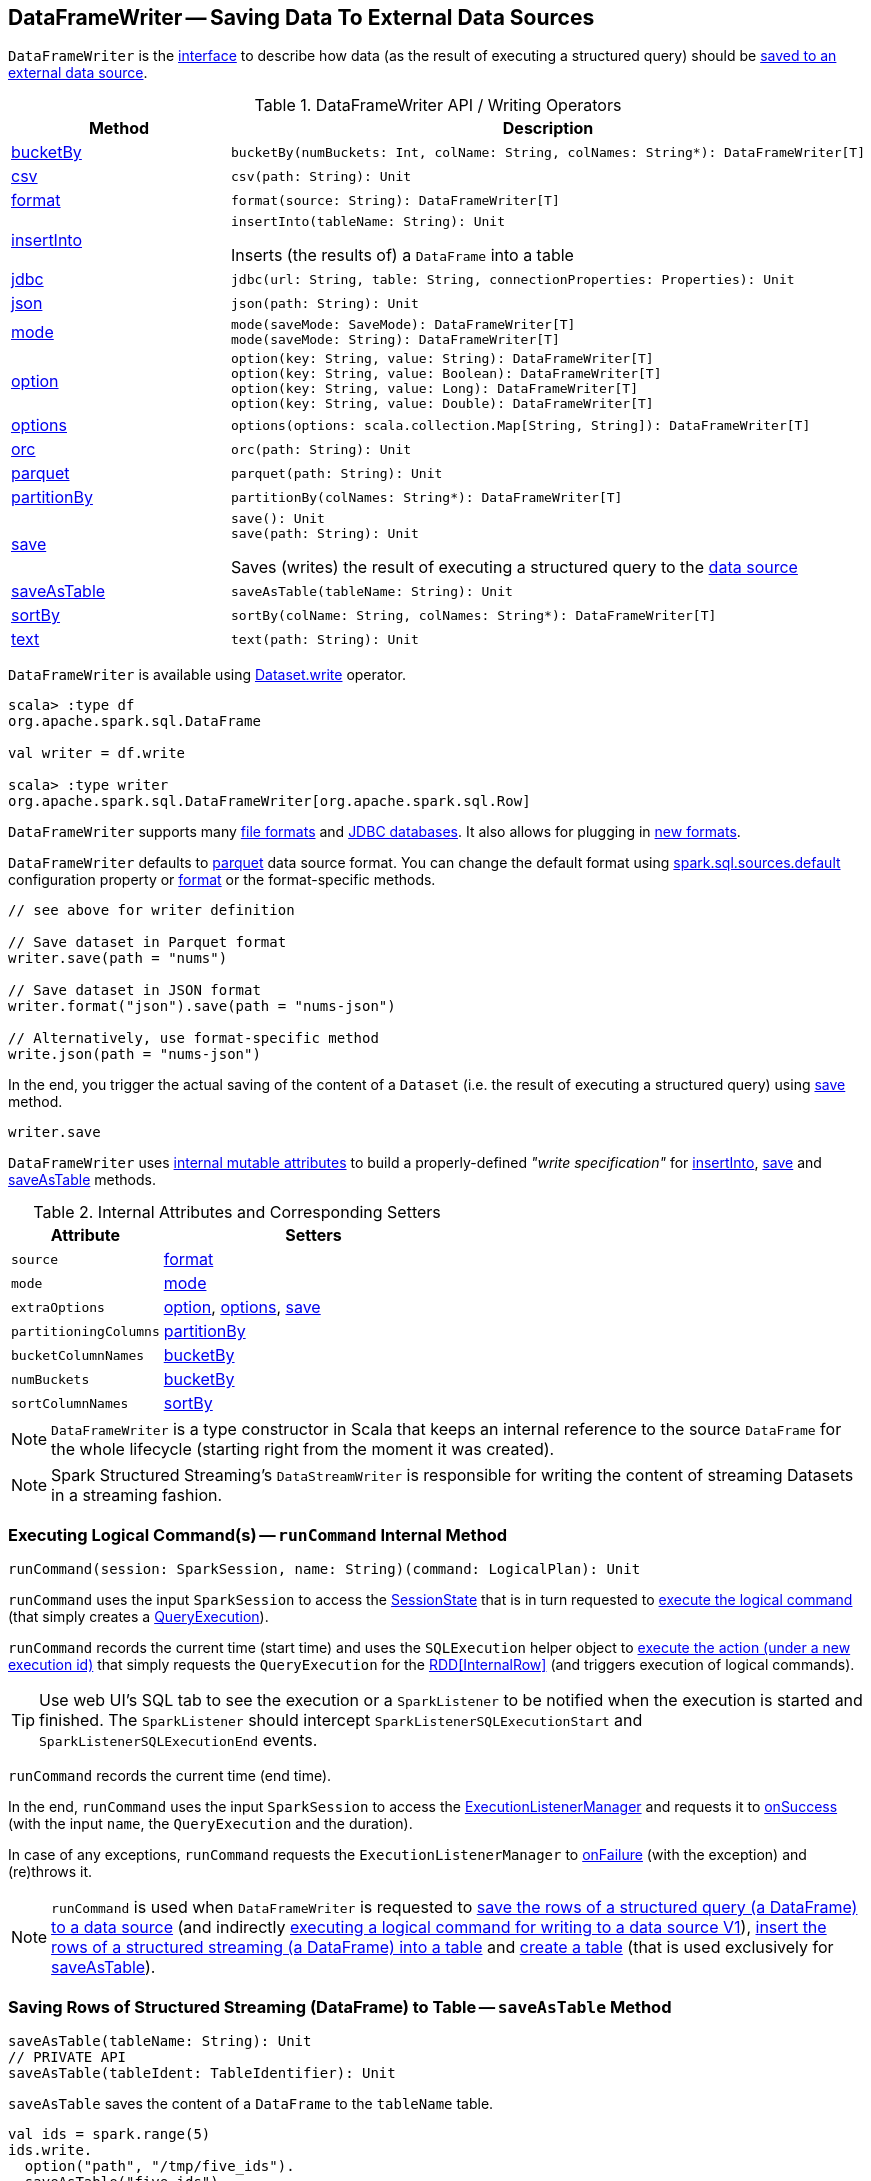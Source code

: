 == [[DataFrameWriter]] DataFrameWriter -- Saving Data To External Data Sources

`DataFrameWriter` is the <<methods, interface>> to describe how data (as the result of executing a structured query) should be <<save, saved to an external data source>>.

[[methods]]
.DataFrameWriter API / Writing Operators
[cols="1,2",options="header",width="100%"]
|===
| Method
| Description

| <<bucketBy-internals, bucketBy>>
a| [[bucketBy]]

[source, scala]
----
bucketBy(numBuckets: Int, colName: String, colNames: String*): DataFrameWriter[T]
----

| <<csv-internals, csv>>
a| [[csv]]

[source, scala]
----
csv(path: String): Unit
----

| <<format-internals, format>>
a| [[format]]

[source, scala]
----
format(source: String): DataFrameWriter[T]
----

| <<insertInto-internals, insertInto>>
a| [[insertInto]]

[source, scala]
----
insertInto(tableName: String): Unit
----

Inserts (the results of) a `DataFrame` into a table

| <<jdbc-internals, jdbc>>
a| [[jdbc]]

[source, scala]
----
jdbc(url: String, table: String, connectionProperties: Properties): Unit
----

| <<json-internals, json>>
a| [[json]]

[source, scala]
----
json(path: String): Unit
----

| <<mode-internals, mode>>
a| [[mode]]

[source, scala]
----
mode(saveMode: SaveMode): DataFrameWriter[T]
mode(saveMode: String): DataFrameWriter[T]
----

| <<option-internals, option>>
a| [[option]]

[source, scala]
----
option(key: String, value: String): DataFrameWriter[T]
option(key: String, value: Boolean): DataFrameWriter[T]
option(key: String, value: Long): DataFrameWriter[T]
option(key: String, value: Double): DataFrameWriter[T]
----

| <<options-internals, options>>
a| [[options]]

[source, scala]
----
options(options: scala.collection.Map[String, String]): DataFrameWriter[T]
----

| <<orc-internals, orc>>
a| [[orc]]

[source, scala]
----
orc(path: String): Unit
----

| <<parquet-internals, parquet>>
a| [[parquet]]

[source, scala]
----
parquet(path: String): Unit
----

| <<partitionBy-internals, partitionBy>>
a| [[partitionBy]]

[source, scala]
----
partitionBy(colNames: String*): DataFrameWriter[T]
----

| <<save-internals, save>>
a| [[save]]

[source, scala]
----
save(): Unit
save(path: String): Unit
----

Saves (writes) the result of executing a structured query to the <<source, data source>>

| <<saveAsTable-internals, saveAsTable>>
a| [[saveAsTable]]

[source, scala]
----
saveAsTable(tableName: String): Unit
----

| <<sortBy-internals, sortBy>>
a| [[sortBy]]

[source, scala]
----
sortBy(colName: String, colNames: String*): DataFrameWriter[T]
----

| <<text-internals, text>>
a| [[text]]

[source, scala]
----
text(path: String): Unit
----
|===

`DataFrameWriter` is available using <<spark-sql-DataFrame.adoc#write, Dataset.write>> operator.

[source, scala]
----
scala> :type df
org.apache.spark.sql.DataFrame

val writer = df.write

scala> :type writer
org.apache.spark.sql.DataFrameWriter[org.apache.spark.sql.Row]
----

`DataFrameWriter` supports many <<writing-dataframes-to-files, file formats>> and <<jdbc, JDBC databases>>. It also allows for plugging in <<format, new formats>>.

`DataFrameWriter` defaults to <<parquet, parquet>> data source format. You can change the default format using link:spark-sql-properties.adoc[spark.sql.sources.default] configuration property or <<format, format>> or the format-specific methods.

[source, scala]
----
// see above for writer definition

// Save dataset in Parquet format
writer.save(path = "nums")

// Save dataset in JSON format
writer.format("json").save(path = "nums-json")

// Alternatively, use format-specific method
write.json(path = "nums-json")
----

In the end, you trigger the actual saving of the content of a `Dataset` (i.e. the result of executing a structured query) using <<save, save>> method.

[source, scala]
----
writer.save
----

[[internal-state]]
`DataFrameWriter` uses <<internal-attributes-and-corresponding-setters, internal mutable attributes>> to build a properly-defined _"write specification"_ for <<insertInto, insertInto>>, <<save, save>> and <<saveAsTable, saveAsTable>> methods.

[[internal-attributes-and-corresponding-setters]]
.Internal Attributes and Corresponding Setters
[cols="1m,2",options="header"]
|===
| Attribute
| Setters

| source
| [[source]] <<format, format>>

| mode
| [[mode-internal-property]] <<mode, mode>>

| extraOptions
| [[extraOptions]] <<option, option>>, <<options, options>>, <<save, save>>

| partitioningColumns
| [[partitioningColumns]] <<partitionBy, partitionBy>>

| bucketColumnNames
| [[bucketColumnNames]] <<bucketBy, bucketBy>>

| numBuckets
| [[numBuckets]] <<bucketBy, bucketBy>>

| sortColumnNames
| [[sortColumnNames]] <<sortBy, sortBy>>
|===

[[df]]
NOTE: `DataFrameWriter` is a type constructor in Scala that keeps an internal reference to the source `DataFrame` for the whole lifecycle (starting right from the moment it was created).

NOTE: Spark Structured Streaming's `DataStreamWriter` is responsible for writing the content of streaming Datasets in a streaming fashion.

=== [[runCommand]] Executing Logical Command(s) -- `runCommand` Internal Method

[source, scala]
----
runCommand(session: SparkSession, name: String)(command: LogicalPlan): Unit
----

`runCommand` uses the input `SparkSession` to access the <<spark-sql-SparkSession.adoc#sessionState, SessionState>> that is in turn requested to <<spark-sql-SessionState.adoc#executePlan, execute the logical command>> (that simply creates a <<spark-sql-QueryExecution.adoc#, QueryExecution>>).

`runCommand` records the current time (start time) and uses the `SQLExecution` helper object to <<spark-sql-SQLExecution.adoc#withNewExecutionId, execute the action (under a new execution id)>> that simply requests the `QueryExecution` for the <<spark-sql-QueryExecution.adoc#toRdd, RDD[InternalRow]>> (and triggers execution of logical commands).

TIP: Use web UI's SQL tab to see the execution or a `SparkListener` to be notified when the execution is started and finished. The `SparkListener` should intercept `SparkListenerSQLExecutionStart` and `SparkListenerSQLExecutionEnd` events.

`runCommand` records the current time (end time).

In the end, `runCommand` uses the input `SparkSession` to access the <<spark-sql-SparkSession.adoc#listenerManager, ExecutionListenerManager>> and requests it to <<spark-sql-ExecutionListenerManager.adoc#onSuccess, onSuccess>> (with the input `name`, the `QueryExecution` and the duration).

In case of any exceptions, `runCommand` requests the `ExecutionListenerManager` to <<spark-sql-ExecutionListenerManager.adoc#onFailure, onFailure>> (with the exception) and (re)throws it.

NOTE: `runCommand` is used when `DataFrameWriter` is requested to <<save, save the rows of a structured query (a DataFrame) to a data source>> (and indirectly <<saveToV1Source, executing a logical command for writing to a data source V1>>), <<insertInto, insert the rows of a structured streaming (a DataFrame) into a table>> and <<createTable, create a table>> (that is used exclusively for <<saveAsTable, saveAsTable>>).

=== [[saveAsTable-internals]] Saving Rows of Structured Streaming (DataFrame) to Table -- `saveAsTable` Method

[source, scala]
----
saveAsTable(tableName: String): Unit
// PRIVATE API
saveAsTable(tableIdent: TableIdentifier): Unit
----

`saveAsTable` saves the content of a `DataFrame` to the `tableName` table.

[source, scala]
----
val ids = spark.range(5)
ids.write.
  option("path", "/tmp/five_ids").
  saveAsTable("five_ids")

// Check out if saveAsTable as five_ids was successful
val q = spark.catalog.listTables.filter($"name" === "five_ids")
scala> q.show
+--------+--------+-----------+---------+-----------+
|    name|database|description|tableType|isTemporary|
+--------+--------+-----------+---------+-----------+
|five_ids| default|       null| EXTERNAL|      false|
+--------+--------+-----------+---------+-----------+
----

Internally, `saveAsTable` requests the current `ParserInterface` to <<spark-sql-ParserInterface.adoc#parseTableIdentifier, parse the input table name>>.

NOTE: `saveAsTable` uses the <<df, internal DataFrame>> to access the <<spark-sql-Dataset.adoc#sparkSession, SparkSession>> that is used to access the <<spark-sql-SparkSession.adoc#sessionState, SessionState>> and in the end the <<spark-sql-SessionState.adoc#sqlParser, ParserInterface>>.

`saveAsTable` then requests the `SessionCatalog` to <<spark-sql-SessionCatalog.adoc#tableExists, check whether the table exists or not>>.

NOTE: `saveAsTable` uses the <<df, internal DataFrame>> to access the <<spark-sql-Dataset.adoc#sparkSession, SparkSession>> that is used to access the <<spark-sql-SparkSession.adoc#sessionState, SessionState>> and in the end the <<spark-sql-SessionState.adoc#catalog, SessionCatalog>>.

In the end, `saveAsTable` branches off per whether the table exists or not and the <<mode, save mode>>.

.saveAsTable's Behaviour per Save Mode
[cols="1,1,2",options="header",width="100%"]
|===
| Does table exist?
| Save Mode
| Behaviour

| yes
| `Ignore`
| Does nothing

| yes
| `ErrorIfExists`
| Reports an `AnalysisException` with `Table [tableIdent] already exists.` error message

| yes
| `Overwrite`
| FIXME

| _anything_
| _anything_
| <<createTable, createTable>>
|===

=== [[save-internals]] Saving Rows of Structured Query (DataFrame) to Data Source -- `save` Method

[source, scala]
----
save(): Unit
----

`save` saves the rows of a structured query (a <<spark-sql-Dataset.adoc#, Dataset>>) to a data source.

Internally, `save` uses `DataSource` to <<spark-sql-DataSource.adoc#lookupDataSource, look up the class of the requested data source>> (for the <<source, source>> option and the <<spark-sql-SessionState.adoc#conf, SQLConf>>).

[NOTE]
====
`save` uses <<spark-sql-Dataset.adoc#sparkSession, SparkSession>> to access the <<spark-sql-SparkSession.adoc#sessionState, SessionState>> that is in turn used to access the <<spark-sql-SessionState.adoc#conf, SQLConf>>.

[source, scala]
----
val df: DataFrame = ???
df.sparkSession.sessionState.conf
----
====

If the class is a <<spark-sql-DataSourceV2.adoc#, DataSourceV2>>...FIXME

Otherwise, if not a <<spark-sql-DataSourceV2.adoc#, DataSourceV2>>, `save` simply <<saveToV1Source, saveToV1Source>>.

`save` does not support saving to Hive (i.e. the <<source, source>> is `hive`) and throws an `AnalysisException` when requested so.

```
Hive data source can only be used with tables, you can not write files of Hive data source directly.
```

`save` <<assertNotBucketed, does not support bucketing>> (i.e. when the <<numBuckets, numBuckets>> or <<sortColumnNames, sortColumnNames>> options are defined) and throws an `AnalysisException` when requested so.

```
'[operation]' does not support bucketing right now
```

=== [[jdbc-internals]] Saving Data to Table Using JDBC Data Source -- `jdbc` Method

[source, scala]
----
jdbc(url: String, table: String, connectionProperties: Properties): Unit
----

`jdbc` method saves the content of the `DataFrame` to an external database table via JDBC.

You can use <<mode, mode>> to control *save mode*, i.e. what happens when an external table exists when `save` is executed.

It is assumed that the `jdbc` save pipeline is not <<partitionBy, partitioned>> and <<bucketBy, bucketed>>.

All <<options, options>> are overriden by the input `connectionProperties`.

The required options are:

* `driver` which is the class name of the JDBC driver (that is passed to Spark's own `DriverRegistry.register` and later used to `connect(url, properties)`).

When `table` exists and the <<mode, override save mode>> is in use, `DROP TABLE table` is executed.

It creates the input `table` (using `CREATE TABLE table (schema)` where `schema` is the schema of the `DataFrame`).

=== [[bucketBy-internals]] `bucketBy` Method

[source, scala]
----
bucketBy(numBuckets: Int, colName: String, colNames: String*): DataFrameWriter[T]
----

`bucketBy` simply sets the internal <<numBuckets, numBuckets>> and <<bucketColumnNames, bucketColumnNames>> to the input `numBuckets` and `colName` with `colNames`, respectively.

[source, scala]
----
val df = spark.range(5)
import org.apache.spark.sql.DataFrameWriter
val writer: DataFrameWriter[java.lang.Long] = df.write

val bucketedTable = writer.bucketBy(numBuckets = 8, "col1", "col2")

scala> :type bucketedTable
org.apache.spark.sql.DataFrameWriter[Long]
----

=== [[partitionBy]] `partitionBy` Method

[source, scala]
----
partitionBy(colNames: String*): DataFrameWriter[T]
----

CAUTION: FIXME

=== [[mode-internals]] Specifying Save Mode -- `mode` Method

[source, scala]
----
mode(saveMode: String): DataFrameWriter[T]
mode(saveMode: SaveMode): DataFrameWriter[T]
----

`mode` defines the behaviour of <<save, save>> when an external file or table (Spark writes to) already exists, i.e. `SaveMode`.

[[SaveMode]]
.Types of SaveMode
[cols="1,2",options="header",width="100%"]
|===
| Name
| Description

| `Append`
| [[Append]] Records are appended to existing data.

| `ErrorIfExists`
| [[ErrorIfExists]] Exception is thrown.

| `Ignore`
| [[Ignore]] Do not save the records and not change the existing data in any way.

| `Overwrite`
| [[Overwrite]] Existing data is overwritten by new records.
|===

=== [[sortBy-internals]] Specifying Sorting Columns -- `sortBy` Method

[source, scala]
----
sortBy(colName: String, colNames: String*): DataFrameWriter[T]
----

`sortBy` simply sets <<sortColumnNames, sorting columns>> to the input `colName` and `colNames` column names.

NOTE: `sortBy` must be used together with <<bucketBy, bucketBy>> or `DataFrameWriter` reports an `IllegalArgumentException`.

NOTE: <<assertNotBucketed, assertNotBucketed>> asserts that bucketing is not used by some methods.

=== [[option-internals]] Specifying Writer Configuration -- `option` Method

[source, scala]
----
option(key: String, value: Boolean): DataFrameWriter[T]
option(key: String, value: Double): DataFrameWriter[T]
option(key: String, value: Long): DataFrameWriter[T]
option(key: String, value: String): DataFrameWriter[T]
----

`option`...FIXME

=== [[options-internals]] Specifying Writer Configuration -- `options` Method

[source, scala]
----
options(options: scala.collection.Map[String, String]): DataFrameWriter[T]
----

`options`...FIXME

=== [[writing-dataframes-to-files]] Writing DataFrames to Files

CAUTION: FIXME

=== [[format-internals]] Specifying Data Source (by Alias or Fully-Qualified Class Name) -- `format` Method

[source, scala]
----
format(source: String): DataFrameWriter[T]
----

`format` simply sets the <<source, source>> internal property.

=== [[parquet]] Parquet

CAUTION: FIXME

NOTE: Parquet is the default data source format.

=== [[insertInto-internals]] Inserting Rows of Structured Streaming (DataFrame) into Table -- `insertInto` Method

[source, scala]
----
insertInto(tableName: String): Unit // <1>
insertInto(tableIdent: TableIdentifier): Unit
----
<1> Parses `tableName` and calls the other `insertInto` with a `TableIdentifier`

`insertInto` inserts the content of the `DataFrame` to the specified `tableName` table.

NOTE: `insertInto` ignores column names and just uses a position-based resolution, i.e. the order (not the names!) of the columns in (the output of) the Dataset matters.

Internally, `insertInto` creates an link:spark-sql-LogicalPlan-InsertIntoTable.adoc#creating-instance[InsertIntoTable] logical operator (with link:spark-sql-LogicalPlan-UnresolvedRelation.adoc#creating-instance[UnresolvedRelation] operator as the only child) and <<runCommand, executes>> it right away (that submits a Spark job).

.DataFrameWrite.insertInto Executes SQL Command (as a Spark job)
image::images/spark-sql-DataFrameWrite-insertInto-webui-query-details.png[align="center"]

`insertInto` reports a `AnalysisException` for bucketed DataFrames, i.e. <<numBuckets, buckets>> or <<sortColumnNames, sortColumnNames>> are defined.

```
'insertInto' does not support bucketing right now
```

[source, scala]
----
val writeSpec = spark.range(4).
  write.
  bucketBy(numBuckets = 3, colName = "id")
scala> writeSpec.insertInto("t1")
org.apache.spark.sql.AnalysisException: 'insertInto' does not support bucketing right now;
  at org.apache.spark.sql.DataFrameWriter.assertNotBucketed(DataFrameWriter.scala:334)
  at org.apache.spark.sql.DataFrameWriter.insertInto(DataFrameWriter.scala:302)
  at org.apache.spark.sql.DataFrameWriter.insertInto(DataFrameWriter.scala:298)
  ... 49 elided
----

`insertInto` reports a `AnalysisException` for partitioned DataFrames, i.e. <<partitioningColumns, partitioningColumns>> is defined.

[options="wrap"]
----
insertInto() can't be used together with partitionBy(). Partition columns have already been defined for the table. It is not necessary to use partitionBy().
----

[source, scala, options="wrap"]
----
val writeSpec = spark.range(4).
  write.
  partitionBy("id")
scala> writeSpec.insertInto("t1")
org.apache.spark.sql.AnalysisException: insertInto() can't be used together with partitionBy(). Partition columns have already be defined for the table. It is not necessary to use partitionBy().;
  at org.apache.spark.sql.DataFrameWriter.insertInto(DataFrameWriter.scala:305)
  at org.apache.spark.sql.DataFrameWriter.insertInto(DataFrameWriter.scala:298)
  ... 49 elided
----

=== [[getBucketSpec]] `getBucketSpec` Internal Method

[source, scala]
----
getBucketSpec: Option[BucketSpec]
----

`getBucketSpec` returns a new <<spark-sql-BucketSpec.adoc#, BucketSpec>> if <<numBuckets, numBuckets>> was defined (with <<bucketColumnNames, bucketColumnNames>> and <<sortColumnNames, sortColumnNames>>).

`getBucketSpec` throws an `IllegalArgumentException` when <<numBuckets, numBuckets>> are not defined when <<sortColumnNames, sortColumnNames>> are.

```
sortBy must be used together with bucketBy
```

NOTE: `getBucketSpec` is used exclusively when `DataFrameWriter` is requested to <<createTable, create a table>>.

=== [[createTable]] Creating Table -- `createTable` Internal Method

[source, scala]
----
createTable(tableIdent: TableIdentifier): Unit
----

`createTable` <<spark-sql-DataSource.adoc#buildStorageFormatFromOptions, builds a CatalogStorageFormat>> per <<extraOptions, extraOptions>>.

`createTable` assumes `CatalogTableType.EXTERNAL` when link:spark-sql-CatalogStorageFormat.adoc#locationUri[location URI] of `CatalogStorageFormat` is defined and `CatalogTableType.MANAGED` otherwise.

`createTable` creates a <<spark-sql-CatalogTable.adoc#, CatalogTable>> (with the <<spark-sql-CatalogTable.adoc#bucketSpec, bucketSpec>> per <<getBucketSpec, getBucketSpec>>).

In the end, `createTable` creates a <<spark-sql-LogicalPlan-CreateTable.adoc#, CreateTable>> logical command (with the `CatalogTable`, <<mode, mode>> and the <<spark-sql-Dataset.adoc#planWithBarrier, logical query plan>> of the <<df, dataset>>) and <<runCommand, runs>> it.

NOTE: `createTable` is used when `DataFrameWriter` is requested to <<saveAsTable, saveAsTable>>.

=== [[assertNotBucketed]] `assertNotBucketed` Internal Method

[source, scala]
----
assertNotBucketed(operation: String): Unit
----

`assertNotBucketed` simply throws an `AnalysisException` if either <<numBuckets, numBuckets>> or <<sortColumnNames, sortColumnNames>> internal property is defined:

```
'[operation]' does not support bucketing right now
```

NOTE: `assertNotBucketed` is used when `DataFrameWriter` is requested to <<save, save>>, <<insertInto, insertInto>> and <<jdbc, jdbc>>.

=== [[saveToV1Source]] Executing Logical Command for Writing to Data Source V1 -- `saveToV1Source` Internal Method

[source, scala]
----
saveToV1Source(): Unit
----

`saveToV1Source` creates a <<spark-sql-DataSource.adoc#apply, DataSource>> (for the <<source, source>> class name, the <<partitioningColumns, partitioningColumns>> and the <<extraOptions, extraOptions>>) and requests it for the <<spark-sql-DataSource.adoc#planForWriting, logical command for writing>> (with the <<mode, mode>> and the <<spark-sql-Dataset.adoc#logicalPlan, analyzed logical plan>> of the structured query).

NOTE: While requesting the <<spark-sql-Dataset.adoc#logicalPlan, analyzed logical plan>> of the structured query, `saveToV1Source` triggers execution of logical commands.

In the end, `saveToV1Source` <<runCommand, runs the logical command for writing>>.

[NOTE]
====
The <<spark-sql-DataSource.adoc#planForWriting, logical command for writing>> can be one of the following:

* A <<spark-sql-LogicalPlan-SaveIntoDataSourceCommand.adoc#, SaveIntoDataSourceCommand>> for <<spark-sql-CreatableRelationProvider.adoc#, CreatableRelationProviders>>

* An <<spark-sql-LogicalPlan-InsertIntoHadoopFsRelationCommand.adoc#, InsertIntoHadoopFsRelationCommand>> for <<spark-sql-FileFormat.adoc#, FileFormats>>
====

NOTE: `saveToV1Source` is used exclusively when `DataFrameWriter` is requested to <<save, save the rows of a structured query (a DataFrame) to a data source>> (for all but <<spark-sql-DataSourceV2.adoc#, DataSourceV2>> writers with `WriteSupport`).

=== [[assertNotPartitioned]] `assertNotPartitioned` Internal Method

[source, scala]
----
assertNotPartitioned(operation: String): Unit
----

`assertNotPartitioned`...FIXME

NOTE: `assertNotPartitioned` is used when...FIXME

=== [[csv-internals]] `csv` Method

[source, scala]
----
csv(path: String): Unit
----

`csv`...FIXME

=== [[json-internals]] `json` Method

[source, scala]
----
json(path: String): Unit
----

`json`...FIXME

=== [[orc-internals]] `orc` Method

[source, scala]
----
orc(path: String): Unit
----

`orc`...FIXME

=== [[parquet-internals]] `parquet` Method

[source, scala]
----
parquet(path: String): Unit
----

`parquet`...FIXME

=== [[text-internals]] `text` Method

[source, scala]
----
text(path: String): Unit
----

`text`...FIXME

=== [[partitionBy]] `partitionBy` Method

[source, scala]
----
partitionBy(colNames: String*): DataFrameWriter[T]
----

`partitionBy` simply sets the <<partitioningColumns, partitioningColumns>> internal property.
